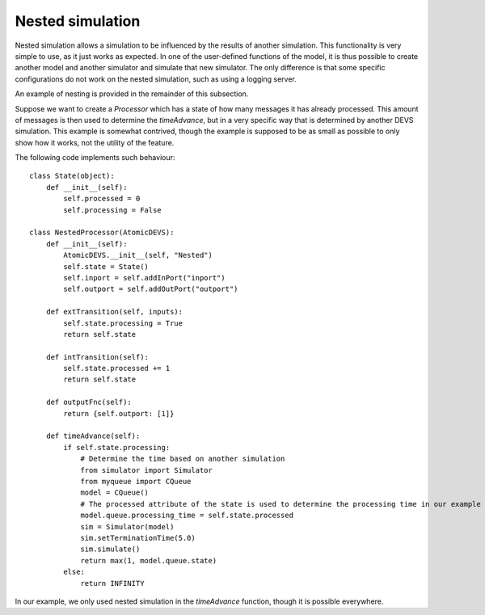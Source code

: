 ..
    Copyright 2014 Modelling, Simulation and Design Lab (MSDL) at 
    McGill University and the University of Antwerp (http://msdl.cs.mcgill.ca/)

    Licensed under the Apache License, Version 2.0 (the "License");
    you may not use this file except in compliance with the License.
    You may obtain a copy of the License at

    http://www.apache.org/licenses/LICENSE-2.0

    Unless required by applicable law or agreed to in writing, software
    distributed under the License is distributed on an "AS IS" BASIS,
    WITHOUT WARRANTIES OR CONDITIONS OF ANY KIND, either express or implied.
    See the License for the specific language governing permissions and
    limitations under the License.

Nested simulation
=================

.. versionchanged:: 2.1.3
   Nested simulation is only possible if **both** the nested simulation and the invoking simulation are **local** simulations.

.. versionchanged:: 2.2.0
   Allow nested local simulations in distributed simulations.

Nested simulation allows a simulation to be influenced by the results of another simulation. This functionality is very simple to use, as it just works as expected. In one of the user-defined functions of the model, it is thus possible to create another model and another simulator and simulate that new simulator. The only difference is that some specific configurations do not work on the nested simulation, such as using a logging server.

An example of nesting is provided in the remainder of this subsection.

Suppose we want to create a *Processor* which has a state of how many messages it has already processed. This amount of messages is then used to determine the *timeAdvance*, but in a very specific way that is determined by another DEVS simulation. This example is somewhat contrived, though the example is supposed to be as small as possible to only show how it works, not the utility of the feature.

The following code implements such behaviour::

    class State(object):
        def __init__(self):
            self.processed = 0
            self.processing = False

    class NestedProcessor(AtomicDEVS):
        def __init__(self):
            AtomicDEVS.__init__(self, "Nested")
            self.state = State()
            self.inport = self.addInPort("inport")
            self.outport = self.addOutPort("outport")

        def extTransition(self, inputs):
            self.state.processing = True
            return self.state

        def intTransition(self):
            self.state.processed += 1
            return self.state

        def outputFnc(self):
            return {self.outport: [1]}

        def timeAdvance(self):
            if self.state.processing:
                # Determine the time based on another simulation
                from simulator import Simulator
                from myqueue import CQueue
                model = CQueue()
                # The processed attribute of the state is used to determine the processing time in our example
                model.queue.processing_time = self.state.processed
                sim = Simulator(model)
                sim.setTerminationTime(5.0)
                sim.simulate()
                return max(1, model.queue.state)
            else:
                return INFINITY

In our example, we only used nested simulation in the *timeAdvance* function, though it is possible everywhere.

